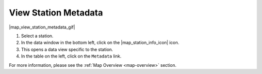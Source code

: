 .. _view-station-metadata-how-to:

#####################
View Station Metadata
#####################

|map_view_station_metadata_gif|

#. Select a station.
#. In the data window in the bottom left, click on the |map_station_info_icon| icon.
#. This opens a data view specific to the station.
#. In the table on the left, click on the ``Metadata`` link.

For more information, please see the :ref:`Map Overview <map-overview>` section.
